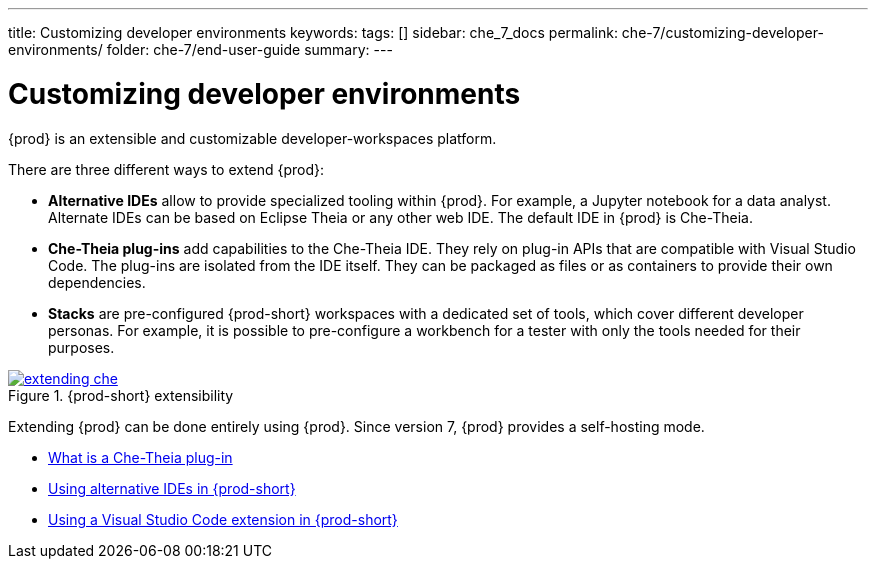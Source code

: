 ---
title: Customizing developer environments
keywords:
tags: []
sidebar: che_7_docs
permalink: che-7/customizing-developer-environments/
folder: che-7/end-user-guide
summary:
---

:parent-context-of-customizing-developer-environments: {context}

[id='customizing-developer-environments']
= Customizing developer environments

:context: customizing-developer-environments

{prod} is an extensible and customizable developer-workspaces platform.

There are three different ways to extend {prod}:

* *Alternative IDEs* allow to provide specialized tooling within {prod}. For example, a Jupyter notebook for a data analyst. Alternate IDEs can be based on Eclipse Theia or any other web IDE. The default IDE in {prod} is Che-Theia.

* *Che-Theia plug-ins* add capabilities to the Che-Theia IDE. They rely on plug-in APIs that are compatible with Visual Studio Code. The plug-ins are isolated from the IDE itself. They can be packaged as files or as containers to provide their own dependencies.

* *Stacks* are pre-configured {prod-short} workspaces with a dedicated set of tools, which cover different developer personas. For example, it is possible to pre-configure a workbench for a tester with only the tools needed for their purposes.

.{prod-short} extensibility
image::extensibility/extending-che.png[link="{imagesdir}/extensibility/extending-che.png"]

Extending {prod} can be done entirely using {prod}. Since version 7, {prod} provides a self-hosting mode.

* link:{site-baseurl}che-7/what-is-a-che-theia-plug-in[What is a Che-Theia plug-in]
* link:{site-baseurl}che-7/using-alternative-ides-in-che[Using alternative IDEs in {prod-short}]
* link:{site-baseurl}che-7/using-a-visual-studio-code-extension-in-che[Using a Visual Studio Code extension in {prod-short}]

:context: {parent-context-of-customizing-developer-environments}
